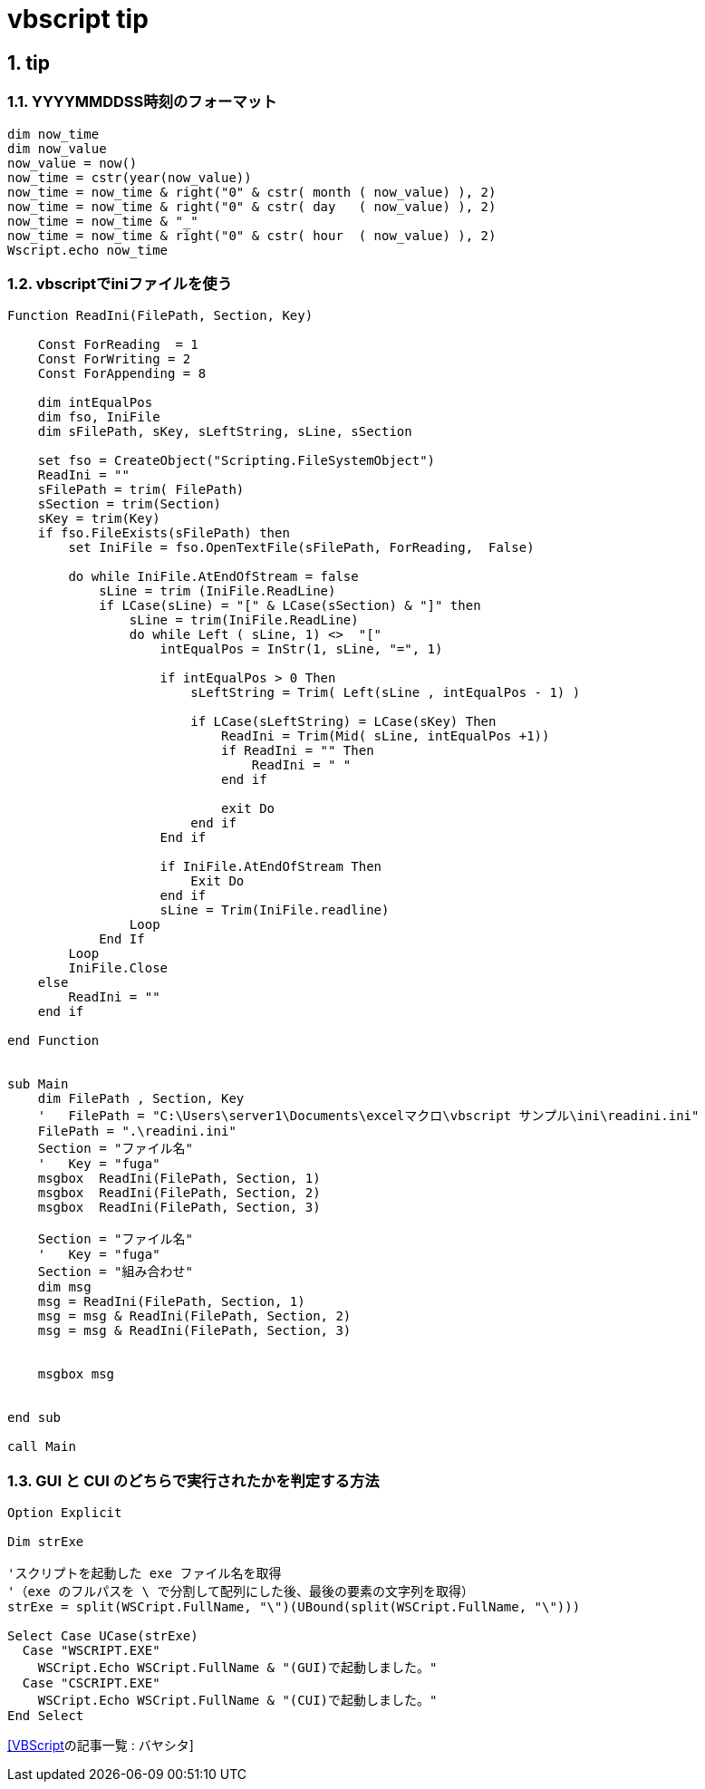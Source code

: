 = vbscript tip

// 著者の名前(省略可)<メールアドレス(省略可能)>
// バージョンや作成日(省略可)
:Author:	yossym
:Email:     docomoxyz@gmail.com
:Date:      	2020-09-11
:Revision:  0.1


:toc:
:sectnums:
:toclevels: 5

:lang: ja
:doctype: book
:docname: VBA
:toclevels: 5
:sectnums:
:sectnumlevels: 5
// :source-highlighter: pygments
:source-language: VBscript
:toc: right
// :toc: left
:toc-title: 目次

== tip
=== YYYYMMDDSS時刻のフォーマット


[source,vbscript]
----
dim now_time
dim now_value
now_value = now()
now_time = cstr(year(now_value))
now_time = now_time & right("0" & cstr( month ( now_value) ), 2)
now_time = now_time & right("0" & cstr( day   ( now_value) ), 2)
now_time = now_time & "_"
now_time = now_time & right("0" & cstr( hour  ( now_value) ), 2)
Wscript.echo now_time
----


=== vbscriptでiniファイルを使う
[source,vbscript]
----
Function ReadIni(FilePath, Section, Key)

    Const ForReading  = 1
    Const ForWriting = 2
    Const ForAppending = 8

    dim intEqualPos
    dim fso, IniFile
    dim sFilePath, sKey, sLeftString, sLine, sSection

    set fso = CreateObject("Scripting.FileSystemObject")
    ReadIni = ""
    sFilePath = trim( FilePath)
    sSection = trim(Section)
    sKey = trim(Key)
    if fso.FileExists(sFilePath) then
        set IniFile = fso.OpenTextFile(sFilePath, ForReading,  False)

        do while IniFile.AtEndOfStream = false
            sLine = trim (IniFile.ReadLine)
            if LCase(sLine) = "[" & LCase(sSection) & "]" then
                sLine = trim(IniFile.ReadLine)
                do while Left ( sLine, 1) <>  "["
                    intEqualPos = InStr(1, sLine, "=", 1) 

                    if intEqualPos > 0 Then
                        sLeftString = Trim( Left(sLine , intEqualPos - 1) )

                        if LCase(sLeftString) = LCase(sKey) Then
                            ReadIni = Trim(Mid( sLine, intEqualPos +1))
                            if ReadIni = "" Then
                                ReadIni = " "
                            end if

                            exit Do
                        end if
                    End if

                    if IniFile.AtEndOfStream Then 
                        Exit Do
                    end if
                    sLine = Trim(IniFile.readline)
                Loop
            End If
        Loop
        IniFile.Close
    else
        ReadIni = ""
    end if

end Function


sub Main
    dim FilePath , Section, Key
    '	FilePath = "C:\Users\server1\Documents\excelマクロ\vbscript サンプル\ini\readini.ini"
    FilePath = ".\readini.ini"
    Section = "ファイル名"
    '	Key = "fuga"
    msgbox  ReadIni(FilePath, Section, 1)
    msgbox  ReadIni(FilePath, Section, 2)
    msgbox  ReadIni(FilePath, Section, 3)

    Section = "ファイル名"
    '	Key = "fuga"
    Section = "組み合わせ"
    dim msg
    msg = ReadIni(FilePath, Section, 1)
    msg = msg & ReadIni(FilePath, Section, 2)
    msg = msg & ReadIni(FilePath, Section, 3)


    msgbox msg


end sub

call Main
----

=== GUI と CUI のどちらで実行されたかを判定する方法


[source,vbscript]
----
Option Explicit
 
Dim strExe
 
'スクリプトを起動した exe ファイル名を取得
'（exe のフルパスを \ で分割して配列にした後、最後の要素の文字列を取得）
strExe = split(WSCript.FullName, "\")(UBound(split(WSCript.FullName, "\")))
 
Select Case UCase(strExe)
  Case "WSCRIPT.EXE"
    WSCript.Echo WSCript.FullName & "(GUI)で起動しました。"
  Case "CSCRIPT.EXE"
    WSCript.Echo WSCript.FullName & "(CUI)で起動しました。"
End Select 
----


https://bayashita.com/p/category/show/21[[VBScript]の記事一覧 : バヤシタ]

